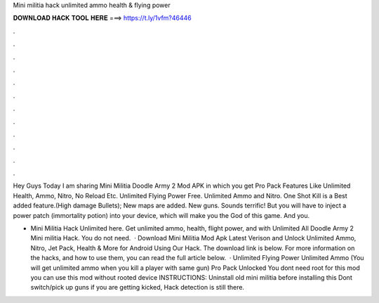 Mini militia hack unlimited ammo health & flying power



𝐃𝐎𝐖𝐍𝐋𝐎𝐀𝐃 𝐇𝐀𝐂𝐊 𝐓𝐎𝐎𝐋 𝐇𝐄𝐑𝐄 ===> https://t.ly/1vfm?46446



.



.



.



.



.



.



.



.



.



.



.



.

Hey Guys Today I am sharing Mini Militia Doodle Army 2 Mod APK in which you get Pro Pack Features Like Unlimited Health, Ammo, Nitro, No Reload Etc. Unlimited Flying Power Free. Unlimited Ammo and Nitro. One Shot Kill is a Best added feature.(High damage Bullets); New maps are added. New guns. Sounds terrific! But you will have to inject a power patch (immortality potion) into your device, which will make you the God of this game. And you.

- Mini Militia Hack Unlimited here. Get unlimited ammo, health, flight power, and with Unlimited All Doodle Army 2 Mini militia Hack. You do not need.  · Download Mini Militia Mod Apk Latest Verison and Unlock Unlimited Ammo, Nitro, Jet Pack, Health & More for Android Using Our Hack. The download link is below. For more information on the hacks, and how to use them, you can read the full article below.  · Unlimited Flying Power Unlimited Ammo (You will get unlimited ammo when you kill a player with same gun) Pro Pack Unlocked You dont need root for this mod you can use this mod without rooted device INSTRUCTIONS: Uninstall old mini militia before installing this Dont switch/pick up guns if you are getting kicked, Hack detection is still there.
